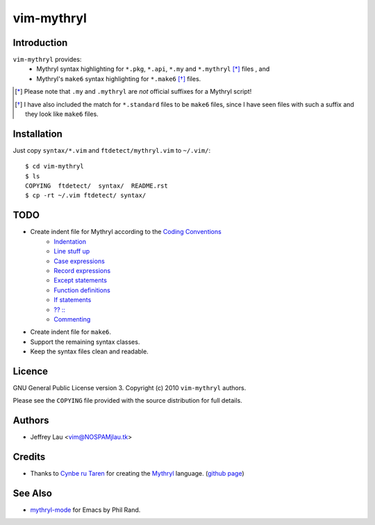 =============
 vim-mythryl
=============

Introduction
------------

``vim-mythryl`` provides:
        - Mythryl syntax highlighting for ``*.pkg``, ``*.api``, ``*.my``  and ``*.mythryl`` [*]_ files , and
        - Mythryl's ``make6`` syntax highlighting for ``*.make6`` [*]_ files.

.. [*] Please note that ``.my`` and ``.mythryl`` are *not* official suffixes for a Mythryl script!
.. [*] I have also included the match for ``*.standard`` files to be ``make6`` files, since I have seen files with such a suffix and they look like ``make6`` files.


Installation
------------

Just copy ``syntax/*.vim`` and ``ftdetect/mythryl.vim`` to ``~/.vim/``::

        $ cd vim-mythryl
        $ ls
        COPYING  ftdetect/  syntax/  README.rst
        $ cp -rt ~/.vim ftdetect/ syntax/


TODO
----

* Create indent file for Mythryl according to the `Coding Conventions <http://mythryl.org/my-Preface-11.html>`_
        - Indentation_ 
        - `Line stuff up`_
        - `Case expressions`_
        - `Record expressions`_
        - `Except statements`_
        - `Function definitions`_
        - `If statements`_
        - `?? ::`_
        - Commenting_
* Create indent file for ``make6``.
* Support the remaining syntax classes.
* Keep the syntax files clean and readable.

.. _Indentation: http://mythryl.org/my-Indentation.html
.. _Line stuff up: http://mythryl.org/my-Line_stuff_up.html
.. _Case expressions: http://mythryl.org/my-Case_expressions.html
.. _Record expressions: http://mythryl.org/my-Record_expressions.html
.. _Except statements: http://mythryl.org/my-Except_statements.html
.. _Function definitions: http://mythryl.org/my-Function_definitions.html
.. _If statements: http://mythryl.org/my-If_statements.html
.. _`?? ::`: http://mythryl.org/my-_____-2.html
.. _Commenting: http://mythryl.org/my-Commenting.html


Licence
-------

GNU General Public License version 3. Copyright (c) 2010 ``vim-mythryl`` authors.

Please see the ``COPYING`` file provided with the source distribution for full details.


Authors
-------

- Jeffrey Lau <vim@NOSPAMjlau.tk>


Credits
-------

- Thanks to `Cynbe ru Taren`__ for creating the `Mythryl`__ language. (`github page`__)

__ http://muq.org/~cynbe/
__ http://mythryl.org
__ http://github.com/mythryl/mythryl


See Also
--------

- `mythryl-mode`__ for Emacs by Phil Rand.

__ http://github.com/phr/mythryl-mode
        
